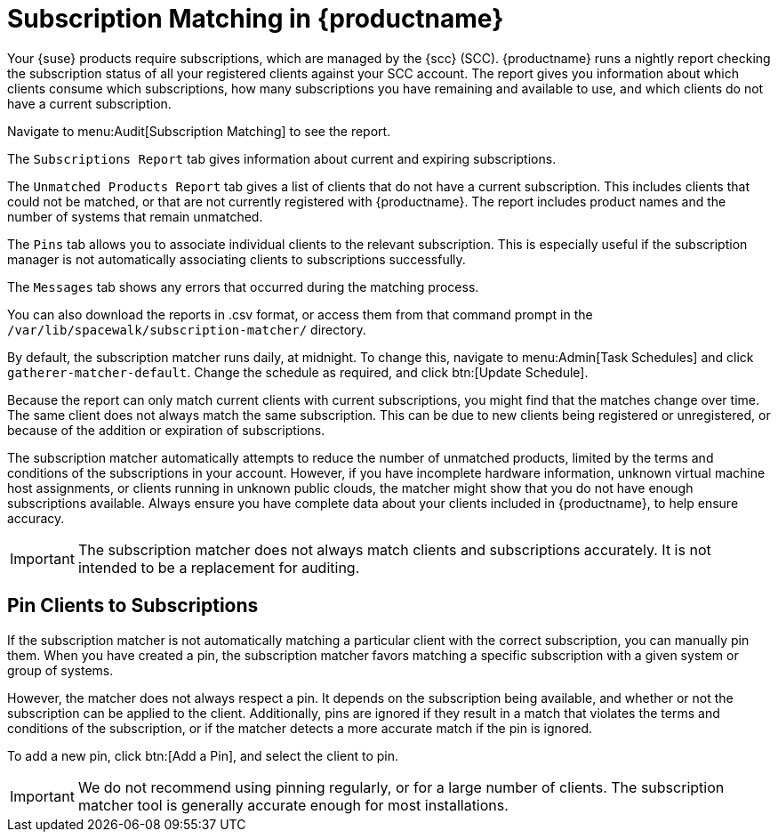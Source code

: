 [[subscription-matching]]
= Subscription Matching in {productname}

Your {suse} products require subscriptions, which are managed by the {scc} (SCC).
{productname} runs a nightly report checking the subscription status of all your registered clients against your SCC account.
The report gives you information about which clients consume which subscriptions, how many subscriptions you have remaining and available to use, and which clients do not have a current subscription.

Navigate to menu:Audit[Subscription Matching] to see the report.

The [guimenu]``Subscriptions Report`` tab gives information about current and expiring subscriptions.

The [guimenu]``Unmatched Products Report`` tab gives a list of clients that do not have a current subscription.
This includes clients that could not be matched, or that are not currently registered with {productname}.
The report includes product names and the number of systems that remain unmatched.

The [guimenu]``Pins`` tab allows you to associate individual clients to the relevant subscription.
This is especially useful if the subscription manager is not automatically associating clients to subscriptions successfully.

The [guimenu]``Messages`` tab shows any errors that occurred during the matching process.

You can also download the reports in .csv format, or access them from that command prompt in the [path]``/var/lib/spacewalk/subscription-matcher/`` directory.

By default, the subscription matcher runs daily, at midnight.
To change this, navigate to menu:Admin[Task Schedules] and click ``gatherer-matcher-default``.
Change the schedule as required, and click btn:[Update Schedule].

Because the report can only match current clients with current subscriptions, you might find that the matches change over time.
The same client does not always match the same subscription.
This can be due to new clients being registered or unregistered, or because of the addition or expiration of subscriptions.

The subscription matcher automatically attempts to reduce the number of unmatched products, limited by the terms and conditions of the subscriptions in your account.
However, if you have incomplete hardware information, unknown virtual machine host assignments, or clients running in unknown public clouds, the matcher might show that you do not have enough subscriptions available.
Always ensure you have complete data about your clients included in {productname}, to help ensure accuracy.


[IMPORTANT]
====
The subscription matcher does not always match clients and subscriptions accurately.
It is not intended to be a replacement for auditing.
====



== Pin Clients to Subscriptions


If the subscription matcher is not automatically matching a particular client with the correct subscription, you can manually pin them.
When you have created a pin, the subscription matcher favors matching a specific subscription with a given system or group of systems.

However, the matcher does not always respect a pin.
It depends on the subscription being available, and whether or not the subscription can be applied to the client.
Additionally, pins are ignored if they result in a match that violates the terms and conditions of the subscription, or if the matcher detects a more accurate match if the pin is ignored.

To add a new pin, click btn:[Add a Pin], and select the client to pin.

[IMPORTANT]
====
We do not recommend using pinning regularly, or for a large number of clients.
The subscription matcher tool is generally accurate enough for most installations.
====

